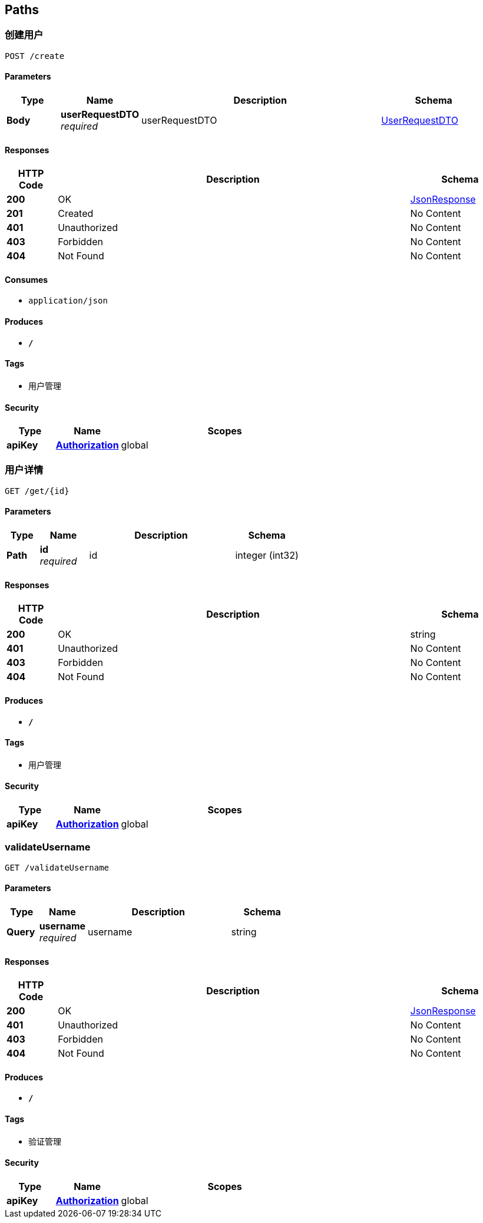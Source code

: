 
[[_paths]]
== Paths

[[_createuserusingpost]]
=== 创建用户
....
POST /create
....


==== Parameters

[options="header", cols=".^2,.^3,.^9,.^4"]
|===
|Type|Name|Description|Schema
|**Body**|**userRequestDTO** +
__required__|userRequestDTO|<<_userrequestdto,UserRequestDTO>>
|===


==== Responses

[options="header", cols=".^2,.^14,.^4"]
|===
|HTTP Code|Description|Schema
|**200**|OK|<<_jsonresponse,JsonResponse>>
|**201**|Created|No Content
|**401**|Unauthorized|No Content
|**403**|Forbidden|No Content
|**404**|Not Found|No Content
|===


==== Consumes

* `application/json`


==== Produces

* `*/*`


==== Tags

* 用户管理


==== Security

[options="header", cols=".^3,.^4,.^13"]
|===
|Type|Name|Scopes
|**apiKey**|**<<_authorization,Authorization>>**|global
|===


[[_getuserusingget]]
=== 用户详情
....
GET /get/{id}
....


==== Parameters

[options="header", cols=".^2,.^3,.^9,.^4"]
|===
|Type|Name|Description|Schema
|**Path**|**id** +
__required__|id|integer (int32)
|===


==== Responses

[options="header", cols=".^2,.^14,.^4"]
|===
|HTTP Code|Description|Schema
|**200**|OK|string
|**401**|Unauthorized|No Content
|**403**|Forbidden|No Content
|**404**|Not Found|No Content
|===


==== Produces

* `*/*`


==== Tags

* 用户管理


==== Security

[options="header", cols=".^3,.^4,.^13"]
|===
|Type|Name|Scopes
|**apiKey**|**<<_authorization,Authorization>>**|global
|===


[[_validateusernameusingget]]
=== validateUsername
....
GET /validateUsername
....


==== Parameters

[options="header", cols=".^2,.^3,.^9,.^4"]
|===
|Type|Name|Description|Schema
|**Query**|**username** +
__required__|username|string
|===


==== Responses

[options="header", cols=".^2,.^14,.^4"]
|===
|HTTP Code|Description|Schema
|**200**|OK|<<_jsonresponse,JsonResponse>>
|**401**|Unauthorized|No Content
|**403**|Forbidden|No Content
|**404**|Not Found|No Content
|===


==== Produces

* `*/*`


==== Tags

* 验证管理


==== Security

[options="header", cols=".^3,.^4,.^13"]
|===
|Type|Name|Scopes
|**apiKey**|**<<_authorization,Authorization>>**|global
|===



